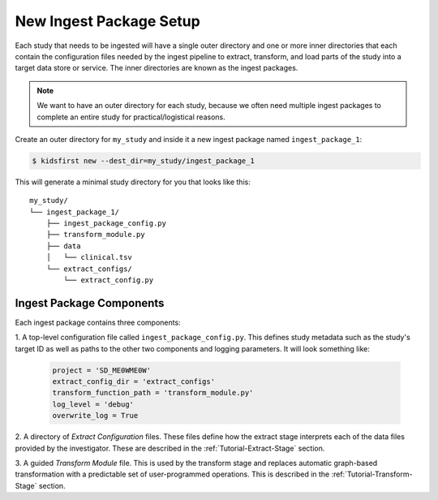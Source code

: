 ========================
New Ingest Package Setup
========================

Each study that needs to be ingested will have a single outer directory and one
or more inner directories that each contain the configuration files needed by
the ingest pipeline to extract, transform, and load parts of the study into a
target data store or service. The inner directories are known as the ingest
packages.

.. note::

    We want to have an outer directory for each study, because we often need
    multiple ingest packages to complete an entire study for
    practical/logistical reasons.

Create an outer directory for ``my_study`` and inside it a new ingest package
named ``ingest_package_1``:

.. code-block:: text

    $ kidsfirst new --dest_dir=my_study/ingest_package_1

This will generate a minimal study directory for you that looks like this::

    my_study/
    └── ingest_package_1/
        ├── ingest_package_config.py
        ├── transform_module.py
        ├── data
        │   └── clinical.tsv
        └── extract_configs/
            └── extract_config.py

Ingest Package Components
=========================

Each ingest package contains three components:

1. A top-level configuration file called ``ingest_package_config.py``. This
defines study metadata such as the study's target ID as well as paths to the
other two components and logging parameters. It will look something like:

    .. code-block:: python

        project = 'SD_ME0WME0W'
        extract_config_dir = 'extract_configs'
        transform_function_path = 'transform_module.py'
        log_level = 'debug'
        overwrite_log = True

2. A directory of `Extract Configuration` files.
These files define how the extract stage interprets each of the data files
provided by the investigator. These are described in the
:ref:`Tutorial-Extract-Stage` section.

3. A guided `Transform Module` file.
This is used by the transform stage and replaces automatic graph-based
transformation with a predictable set of user-programmed operations. This
is described in the :ref:`Tutorial-Transform-Stage` section.
